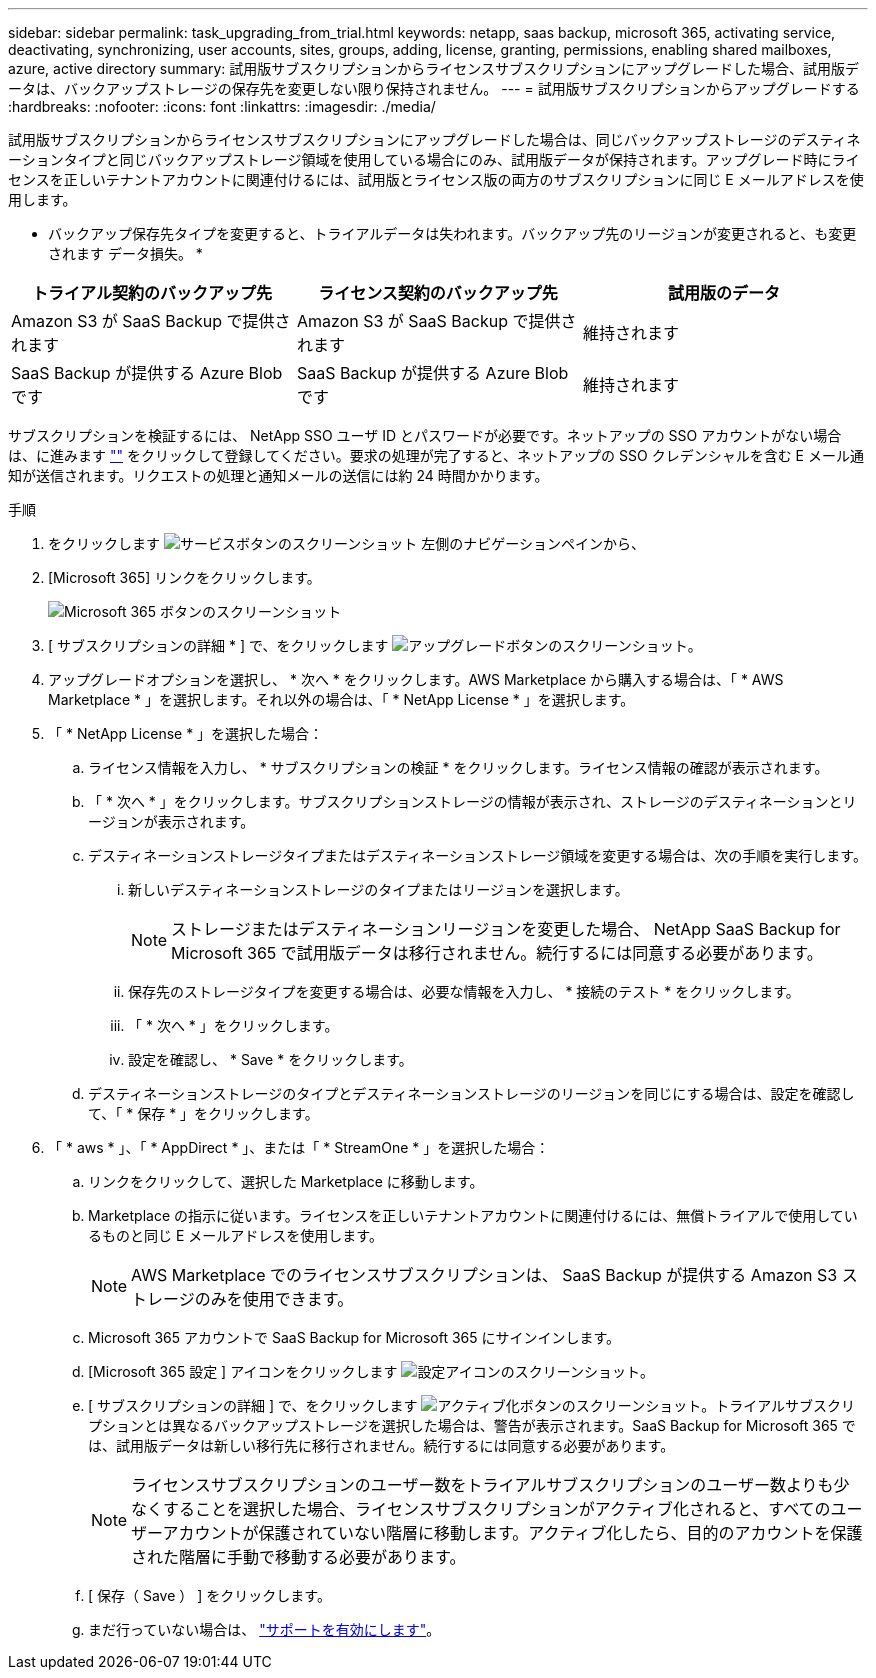 ---
sidebar: sidebar 
permalink: task_upgrading_from_trial.html 
keywords: netapp, saas backup, microsoft 365, activating service, deactivating, synchronizing, user accounts, sites, groups, adding, license, granting, permissions, enabling shared mailboxes, azure, active directory 
summary: 試用版サブスクリプションからライセンスサブスクリプションにアップグレードした場合、試用版データは、バックアップストレージの保存先を変更しない限り保持されません。 
---
= 試用版サブスクリプションからアップグレードする
:hardbreaks:
:nofooter: 
:icons: font
:linkattrs: 
:imagesdir: ./media/


[role="lead"]
試用版サブスクリプションからライセンスサブスクリプションにアップグレードした場合は、同じバックアップストレージのデスティネーションタイプと同じバックアップストレージ領域を使用している場合にのみ、試用版データが保持されます。アップグレード時にライセンスを正しいテナントアカウントに関連付けるには、試用版とライセンス版の両方のサブスクリプションに同じ E メールアドレスを使用します。

* バックアップ保存先タイプを変更すると、トライアルデータは失われます。バックアップ先のリージョンが変更されると、も変更されます データ損失。 *

|===
| トライアル契約のバックアップ先 | ライセンス契約のバックアップ先 | 試用版のデータ 


| Amazon S3 が SaaS Backup で提供されます | Amazon S3 が SaaS Backup で提供されます | 維持されます 


| SaaS Backup が提供する Azure Blob です | SaaS Backup が提供する Azure Blob です | 維持されます 
|===
サブスクリプションを検証するには、 NetApp SSO ユーザ ID とパスワードが必要です。ネットアップの SSO アカウントがない場合は、に進みます https://mysupport.netapp.com/eservice/public/now.do[""] をクリックして登録してください。要求の処理が完了すると、ネットアップの SSO クレデンシャルを含む E メール通知が送信されます。リクエストの処理と通知メールの送信には約 24 時間かかります。

.手順
. をクリックします image:services.gif["サービスボタンのスクリーンショット"] 左側のナビゲーションペインから、
. [Microsoft 365] リンクをクリックします。
+
image:mso365_settings.gif["Microsoft 365 ボタンのスクリーンショット"]

. [ サブスクリプションの詳細 * ] で、をクリックします image:upgrade.gif["アップグレードボタンのスクリーンショット"]。
. アップグレードオプションを選択し、 * 次へ * をクリックします。AWS Marketplace から購入する場合は、「 * AWS Marketplace * 」を選択します。それ以外の場合は、「 * NetApp License * 」を選択します。
. 「 * NetApp License * 」を選択した場合：
+
.. ライセンス情報を入力し、 * サブスクリプションの検証 * をクリックします。ライセンス情報の確認が表示されます。
.. 「 * 次へ * 」をクリックします。サブスクリプションストレージの情報が表示され、ストレージのデスティネーションとリージョンが表示されます。
.. デスティネーションストレージタイプまたはデスティネーションストレージ領域を変更する場合は、次の手順を実行します。
+
... 新しいデスティネーションストレージのタイプまたはリージョンを選択します。
+

NOTE: ストレージまたはデスティネーションリージョンを変更した場合、 NetApp SaaS Backup for Microsoft 365 で試用版データは移行されません。続行するには同意する必要があります。

... 保存先のストレージタイプを変更する場合は、必要な情報を入力し、 * 接続のテスト * をクリックします。
... 「 * 次へ * 」をクリックします。
... 設定を確認し、 * Save * をクリックします。


.. デスティネーションストレージのタイプとデスティネーションストレージのリージョンを同じにする場合は、設定を確認して、「 * 保存 * 」をクリックします。


. 「 * aws * 」、「 * AppDirect * 」、または「 * StreamOne * 」を選択した場合：
+
.. リンクをクリックして、選択した Marketplace に移動します。
.. Marketplace の指示に従います。ライセンスを正しいテナントアカウントに関連付けるには、無償トライアルで使用しているものと同じ E メールアドレスを使用します。
+

NOTE: AWS Marketplace でのライセンスサブスクリプションは、 SaaS Backup が提供する Amazon S3 ストレージのみを使用できます。

.. Microsoft 365 アカウントで SaaS Backup for Microsoft 365 にサインインします。
.. [Microsoft 365 設定 ] アイコンをクリックします image:configure_icon.gif["設定アイコンのスクリーンショット"]。
.. [ サブスクリプションの詳細 ] で、をクリックします image:activate.gif["アクティブ化ボタンのスクリーンショット"]。トライアルサブスクリプションとは異なるバックアップストレージを選択した場合は、警告が表示されます。SaaS Backup for Microsoft 365 では、試用版データは新しい移行先に移行されません。続行するには同意する必要があります。
+

NOTE: ライセンスサブスクリプションのユーザー数をトライアルサブスクリプションのユーザー数よりも少なくすることを選択した場合、ライセンスサブスクリプションがアクティブ化されると、すべてのユーザーアカウントが保護されていない階層に移動します。アクティブ化したら、目的のアカウントを保護された階層に手動で移動する必要があります。

.. [ 保存（ Save ） ] をクリックします。
.. まだ行っていない場合は、 link:task_activate_support.html["サポートを有効にします"]。




